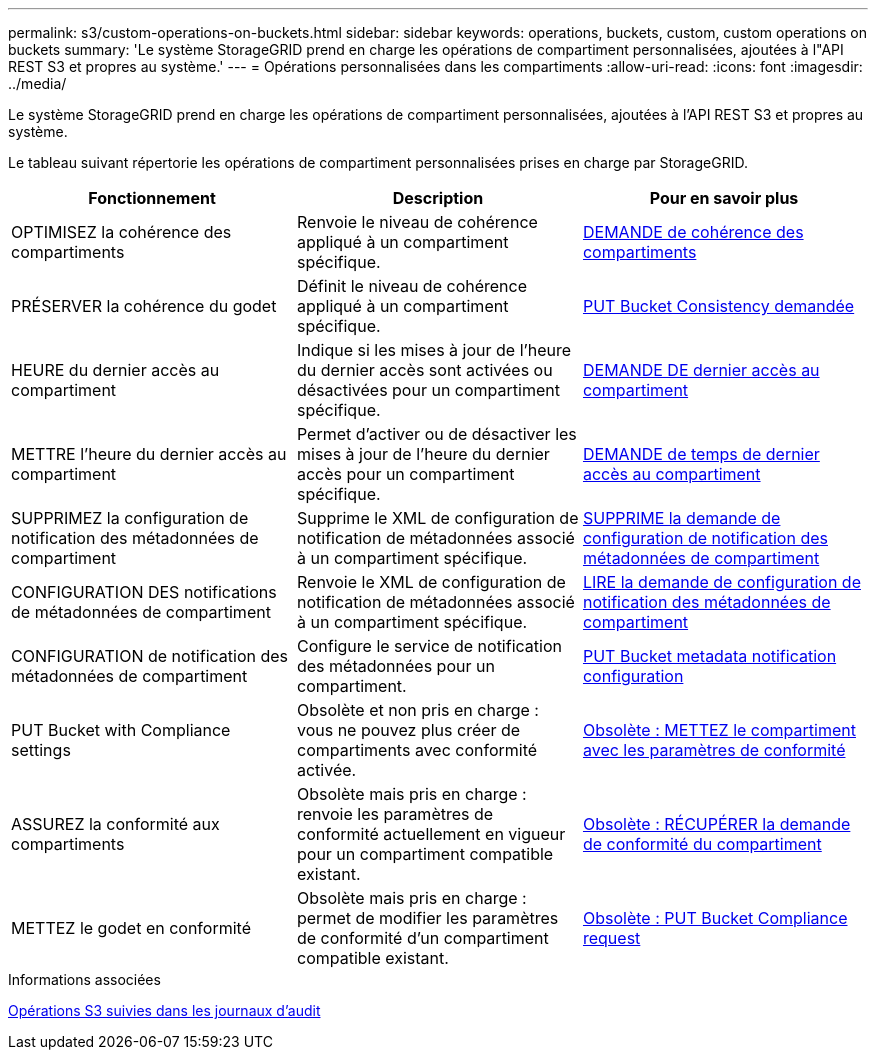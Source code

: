 ---
permalink: s3/custom-operations-on-buckets.html 
sidebar: sidebar 
keywords: operations, buckets, custom, custom operations on buckets 
summary: 'Le système StorageGRID prend en charge les opérations de compartiment personnalisées, ajoutées à l"API REST S3 et propres au système.' 
---
= Opérations personnalisées dans les compartiments
:allow-uri-read: 
:icons: font
:imagesdir: ../media/


[role="lead"]
Le système StorageGRID prend en charge les opérations de compartiment personnalisées, ajoutées à l'API REST S3 et propres au système.

Le tableau suivant répertorie les opérations de compartiment personnalisées prises en charge par StorageGRID.

|===
| Fonctionnement | Description | Pour en savoir plus 


 a| 
OPTIMISEZ la cohérence des compartiments
 a| 
Renvoie le niveau de cohérence appliqué à un compartiment spécifique.
 a| 
xref:get-bucket-consistency-request.adoc[DEMANDE de cohérence des compartiments]



 a| 
PRÉSERVER la cohérence du godet
 a| 
Définit le niveau de cohérence appliqué à un compartiment spécifique.
 a| 
xref:put-bucket-consistency-request.adoc[PUT Bucket Consistency demandée]



 a| 
HEURE du dernier accès au compartiment
 a| 
Indique si les mises à jour de l'heure du dernier accès sont activées ou désactivées pour un compartiment spécifique.
 a| 
xref:get-bucket-last-access-time-request.adoc[DEMANDE DE dernier accès au compartiment]



 a| 
METTRE l'heure du dernier accès au compartiment
 a| 
Permet d'activer ou de désactiver les mises à jour de l'heure du dernier accès pour un compartiment spécifique.
 a| 
xref:put-bucket-last-access-time-request.adoc[DEMANDE de temps de dernier accès au compartiment]



 a| 
SUPPRIMEZ la configuration de notification des métadonnées de compartiment
 a| 
Supprime le XML de configuration de notification de métadonnées associé à un compartiment spécifique.
 a| 
xref:delete-bucket-metadata-notification-configuration-request.adoc[SUPPRIME la demande de configuration de notification des métadonnées de compartiment]



 a| 
CONFIGURATION DES notifications de métadonnées de compartiment
 a| 
Renvoie le XML de configuration de notification de métadonnées associé à un compartiment spécifique.
 a| 
xref:get-bucket-metadata-notification-configuration-request.adoc[LIRE la demande de configuration de notification des métadonnées de compartiment]



 a| 
CONFIGURATION de notification des métadonnées de compartiment
 a| 
Configure le service de notification des métadonnées pour un compartiment.
 a| 
xref:put-bucket-metadata-notification-configuration-request.adoc[PUT Bucket metadata notification configuration]



 a| 
PUT Bucket with Compliance settings
 a| 
Obsolète et non pris en charge : vous ne pouvez plus créer de compartiments avec conformité activée.
 a| 
xref:deprecated-put-bucket-request-modifications-for-compliance.adoc[Obsolète : METTEZ le compartiment avec les paramètres de conformité]



 a| 
ASSUREZ la conformité aux compartiments
 a| 
Obsolète mais pris en charge : renvoie les paramètres de conformité actuellement en vigueur pour un compartiment compatible existant.
 a| 
xref:deprecated-get-bucket-compliance-request.adoc[Obsolète : RÉCUPÉRER la demande de conformité du compartiment]



 a| 
METTEZ le godet en conformité
 a| 
Obsolète mais pris en charge : permet de modifier les paramètres de conformité d'un compartiment compatible existant.
 a| 
xref:deprecated-put-bucket-compliance-request.adoc[Obsolète : PUT Bucket Compliance request]

|===
.Informations associées
xref:s3-operations-tracked-in-audit-logs.adoc[Opérations S3 suivies dans les journaux d'audit]
